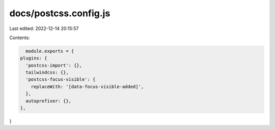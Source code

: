 docs/postcss.config.js
======================

Last edited: 2022-12-14 20:15:57

Contents:

.. code-block:: js

    module.exports = {
  plugins: {
    'postcss-import': {},
    tailwindcss: {},
    'postcss-focus-visible': {
      replaceWith: '[data-focus-visible-added]',
    },
    autoprefixer: {},
  },
}


